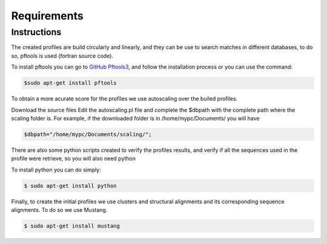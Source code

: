 Requirements
============

.. _instructions:

Instructions
------------

The created profiles are build circularly and linearly, and they can be use to search matches in different databases, 
to do so, pftools is used (fortran source code).

To install pftools you can go to `GitHub Pftools3 <https://github.com/sib-swiss/pftools3/>`_, and follow the installation process or you can use the command:

.. code-block:: InstallPftools

    $sudo apt-get install pftools
    
    
To obtain a more acurate score for the profiles we use autoscaling over the builed profiles. 

Download the source files
Edit the autoscaling.pl file and complete the $dbpath with the complete path where the scaling folder is.
For example, if the downloaded folder is in /home/mypc/Documents/ you will have
   
.. code-block:: SetPath

   $dbpath="/home/mypc/Documents/scaling/";

There are also some python scripts created to verify the profiles results, and verify if all the sequences used in the profile were 
retrieve, so you will also need python

To install python you can do simply:

.. code-block:: InstallPython

    $ sudo apt-get install python
    
Finally, to create the initial profiles we use clusters and structural alignments and its corresponding sequence alignments. 
To do so we use Mustang.

.. code-block:: InstallMustang
    
    $ sudo apt-get install mustang
    

